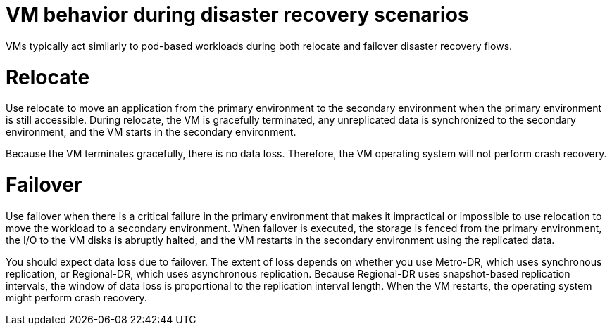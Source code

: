 // Module included in the following assemblies:
//
// * virt/backup_restore/virt-disaster-recovery.adoc

:_mod-docs-content-type: CONCEPT
[id="virt-vm-behavior-dr_{context}"]
= VM behavior during disaster recovery scenarios

VMs typically act similarly to pod-based workloads during both relocate and failover disaster recovery flows.

[discrete]
[id="dr-relocate_{context}"]
= Relocate

Use relocate to move an application from the primary environment to the secondary environment when the primary environment is still accessible. During relocate, the VM is gracefully terminated, any unreplicated data is synchronized to the secondary environment, and the VM starts in the secondary environment.

Because the VM terminates gracefully, there is no data loss. Therefore, the VM operating system will not perform crash recovery.

[discrete]
[id="dr-failover_{context}"]
= Failover

Use failover when there is a critical failure in the primary environment that makes it impractical or impossible to use relocation to move the workload to a secondary environment. When failover is executed, the storage is fenced from the primary environment, the I/O to the VM disks is abruptly halted, and the VM restarts in the secondary environment using the replicated data.

You should expect data loss due to failover. The extent of loss depends on whether you use Metro-DR, which uses synchronous replication, or Regional-DR, which uses asynchronous replication. Because Regional-DR uses snapshot-based replication intervals, the window of data loss is proportional to the replication interval length. When the VM restarts, the operating system might perform crash recovery.